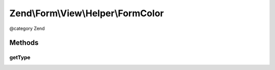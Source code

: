 .. /Form/View/Helper/FormColor.php generated using docpx on 01/15/13 05:29pm


Zend\\Form\\View\\Helper\\FormColor
***********************************


@category   Zend



Methods
=======

getType
-------

.. function:: getType($element)


    Determine input type to use

    :param ElementInterface $element: 

    :rtype: string 





